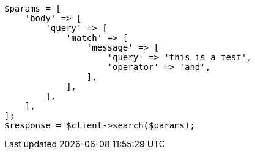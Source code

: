 // query-dsl/match-query.asciidoc:175

[source, php]
----
$params = [
    'body' => [
        'query' => [
            'match' => [
                'message' => [
                    'query' => 'this is a test',
                    'operator' => 'and',
                ],
            ],
        ],
    ],
];
$response = $client->search($params);
----
